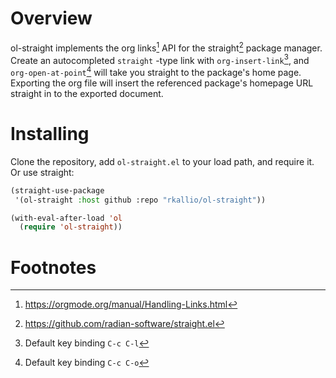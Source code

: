 * Overview

ol-straight implements the org links[fn:1] API for the straight[fn:2] package manager.  Create an autocompleted =straight= -type link with =org-insert-link=[fn:3], and =org-open-at-point=[fn:4] will take you straight to the package's home page.  Exporting the org file will insert the referenced package's homepage URL straight in to the exported document.

* Installing

Clone the repository, add =ol-straight.el= to your load path, and require it.  Or use straight:

#+begin_src emacs-lisp
(straight-use-package
 '(ol-straight :host github :repo "rkallio/ol-straight"))

(with-eval-after-load 'ol
  (require 'ol-straight))
#+end_src

* Footnotes

[fn:1] [[https://orgmode.org/manual/Handling-Links.html]]

[fn:2] [[https://github.com/radian-software/straight.el]]

[fn:3] Default key binding =C-c C-l=

[fn:4] Default key binding =C-c C-o=
